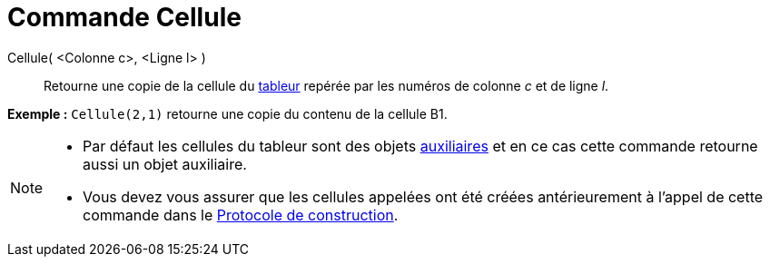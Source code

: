 = Commande Cellule
:page-en: commands/Cell
ifdef::env-github[:imagesdir: /fr/modules/ROOT/assets/images]

Cellule( <Colonne c>, <Ligne l> )::
  Retourne une copie de la cellule du xref:/Tableur.adoc[tableur] repérée par les numéros de colonne _c_ et de ligne
  _l_.

[EXAMPLE]
====

*Exemple :* `++Cellule(2,1)++` retourne une copie du contenu de la cellule B1.

====

[NOTE]
====

* Par défaut les cellules du tableur sont des objets xref:/Objets_libres_dépendants_ou_auxiliaires.adoc[auxiliaires] et
en ce cas cette commande retourne aussi un objet auxiliaire.
* Vous devez vous assurer que les cellules appelées ont été créées antérieurement à l'appel de cette commande dans le
xref:/Protocole_de_construction.adoc[Protocole de construction].

====
